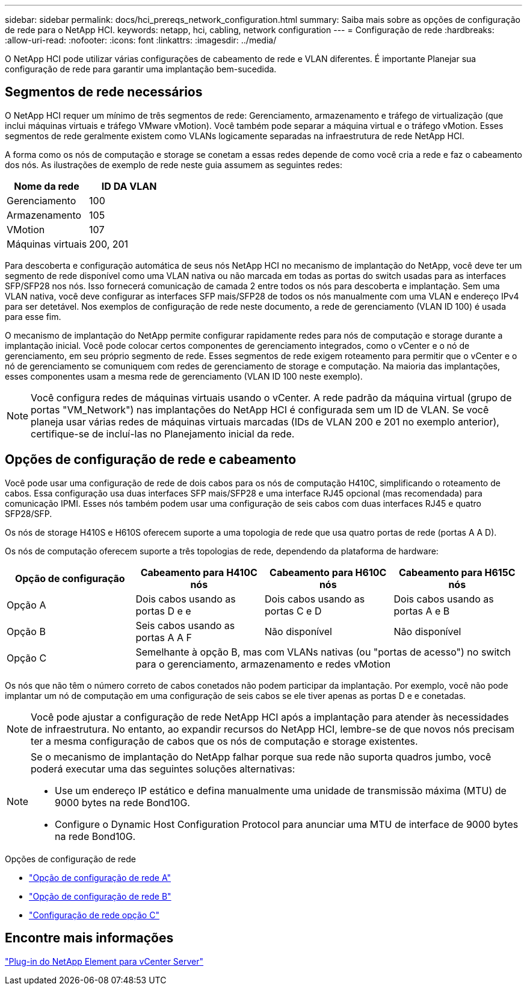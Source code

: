 ---
sidebar: sidebar 
permalink: docs/hci_prereqs_network_configuration.html 
summary: Saiba mais sobre as opções de configuração de rede para o NetApp HCI. 
keywords: netapp, hci, cabling, network configuration 
---
= Configuração de rede
:hardbreaks:
:allow-uri-read: 
:nofooter: 
:icons: font
:linkattrs: 
:imagesdir: ../media/


[role="lead"]
O NetApp HCI pode utilizar várias configurações de cabeamento de rede e VLAN diferentes. É importante Planejar sua configuração de rede para garantir uma implantação bem-sucedida.



== Segmentos de rede necessários

O NetApp HCI requer um mínimo de três segmentos de rede: Gerenciamento, armazenamento e tráfego de virtualização (que inclui máquinas virtuais e tráfego VMware vMotion). Você também pode separar a máquina virtual e o tráfego vMotion. Esses segmentos de rede geralmente existem como VLANs logicamente separadas na infraestrutura de rede NetApp HCI.

A forma como os nós de computação e storage se conetam a essas redes depende de como você cria a rede e faz o cabeamento dos nós. As ilustrações de exemplo de rede neste guia assumem as seguintes redes:

|===
| Nome da rede | ID DA VLAN 


| Gerenciamento | 100 


| Armazenamento | 105 


| VMotion | 107 


| Máquinas virtuais | 200, 201 
|===
Para descoberta e configuração automática de seus nós NetApp HCI no mecanismo de implantação do NetApp, você deve ter um segmento de rede disponível como uma VLAN nativa ou não marcada em todas as portas do switch usadas para as interfaces SFP/SFP28 nos nós. Isso fornecerá comunicação de camada 2 entre todos os nós para descoberta e implantação. Sem uma VLAN nativa, você deve configurar as interfaces SFP mais/SFP28 de todos os nós manualmente com uma VLAN e endereço IPv4 para ser detetável. Nos exemplos de configuração de rede neste documento, a rede de gerenciamento (VLAN ID 100) é usada para esse fim.

O mecanismo de implantação do NetApp permite configurar rapidamente redes para nós de computação e storage durante a implantação inicial. Você pode colocar certos componentes de gerenciamento integrados, como o vCenter e o nó de gerenciamento, em seu próprio segmento de rede. Esses segmentos de rede exigem roteamento para permitir que o vCenter e o nó de gerenciamento se comuniquem com redes de gerenciamento de storage e computação. Na maioria das implantações, esses componentes usam a mesma rede de gerenciamento (VLAN ID 100 neste exemplo).


NOTE: Você configura redes de máquinas virtuais usando o vCenter. A rede padrão da máquina virtual (grupo de portas "VM_Network") nas implantações do NetApp HCI é configurada sem um ID de VLAN. Se você planeja usar várias redes de máquinas virtuais marcadas (IDs de VLAN 200 e 201 no exemplo anterior), certifique-se de incluí-las no Planejamento inicial da rede.



== Opções de configuração de rede e cabeamento

Você pode usar uma configuração de rede de dois cabos para os nós de computação H410C, simplificando o roteamento de cabos. Essa configuração usa duas interfaces SFP mais/SFP28 e uma interface RJ45 opcional (mas recomendada) para comunicação IPMI. Esses nós também podem usar uma configuração de seis cabos com duas interfaces RJ45 e quatro SFP28/SFP.

Os nós de storage H410S e H610S oferecem suporte a uma topologia de rede que usa quatro portas de rede (portas A A D).

Os nós de computação oferecem suporte a três topologias de rede, dependendo da plataforma de hardware:

|===
| Opção de configuração | Cabeamento para H410C nós | Cabeamento para H610C nós | Cabeamento para H615C nós 


| Opção A | Dois cabos usando as portas D e e | Dois cabos usando as portas C e D | Dois cabos usando as portas A e B 


| Opção B | Seis cabos usando as portas A A F | Não disponível | Não disponível 


| Opção C 3+| Semelhante à opção B, mas com VLANs nativas (ou "portas de acesso") no switch para o gerenciamento, armazenamento e redes vMotion 
|===
Os nós que não têm o número correto de cabos conetados não podem participar da implantação. Por exemplo, você não pode implantar um nó de computação em uma configuração de seis cabos se ele tiver apenas as portas D e e conetadas.


NOTE: Você pode ajustar a configuração de rede NetApp HCI após a implantação para atender às necessidades de infraestrutura. No entanto, ao expandir recursos do NetApp HCI, lembre-se de que novos nós precisam ter a mesma configuração de cabos que os nós de computação e storage existentes.

[NOTE]
====
Se o mecanismo de implantação do NetApp falhar porque sua rede não suporta quadros jumbo, você poderá executar uma das seguintes soluções alternativas:

* Use um endereço IP estático e defina manualmente uma unidade de transmissão máxima (MTU) de 9000 bytes na rede Bond10G.
* Configure o Dynamic Host Configuration Protocol para anunciar uma MTU de interface de 9000 bytes na rede Bond10G.


====
.Opções de configuração de rede
* link:hci_prereqs_network_configuration_option_A.html["Opção de configuração de rede A"]
* link:hci_prereqs_network_configuration_option_B.html["Opção de configuração de rede B"]
* link:hci_prereqs_network_configuration_option_C.html["Configuração de rede opção C"]




== Encontre mais informações

https://docs.netapp.com/us-en/vcp/index.html["Plug-in do NetApp Element para vCenter Server"^]
